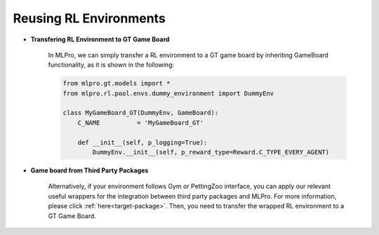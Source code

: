 Reusing RL Environments
--------------------------

- **Transfering RL Environment to GT Game Board**

    In MLPro, we can simply transfer a RL environment to a GT game board by inheriting GameBoard functionality,
    as it is shown in the following:
    
    .. code-block:: python
    
        from mlpro.gt.models import *
        from mlpro.rl.pool.envs.dummy_environment import DummyEnv
        
        class MyGameBoard_GT(DummyEnv, GameBoard):
            C_NAME          = 'MyGameBoard_GT'

            def __init__(self, p_logging=True):
                DummyEnv.__init__(self, p_reward_type=Reward.C_TYPE_EVERY_AGENT)

- **Game board from Third Party Packages**

    Alternatively, if your environment follows Gym or PettingZoo interface, you can apply our
    relevant useful wrappers for the integration between third party packages and MLPro. For more
    information, please click :ref:`here<target-package>`.
    Then, you need to transfer the wrapped RL environment to a GT Game Board.